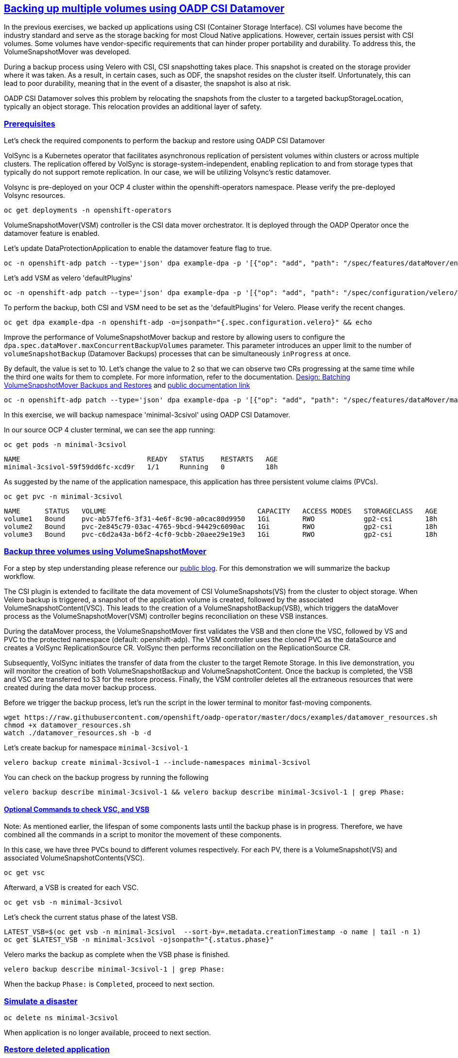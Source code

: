 :sectlinks:
:markup-in-source: verbatim,attributes,quotes
:OCP4_PASSWORD: %ocp4_password%
:CLUSTER_ADMIN_USER: %cluster_admin_user%
:CLUSTER_ADMIN_PASSWORD: %cluster_admin_password%
:APPS_URL: %apps_url%
:API_URL: %api_url%

== Backing up multiple volumes using OADP CSI Datamover

In the previous exercises, we backed up applications using CSI (Container Storage Interface). CSI volumes have become the industry standard and serve as the storage backing for most Cloud Native applications. However, certain issues persist with CSI volumes. Some volumes have vendor-specific requirements that can hinder proper portability and durability. To address this, the VolumeSnapshotMover was developed.

During a backup process using Velero with CSI, CSI snapshotting takes place. This snapshot is created on the storage provider where it was taken. As a result, in certain cases, such as ODF, the snapshot resides on the cluster itself. Unfortunately, this can lead to poor durability, meaning that in the event of a disaster, the snapshot is also at risk.

OADP CSI Datamover solves this problem by relocating the snapshots from the cluster to a targeted backupStorageLocation, typically an object storage. This relocation provides an additional layer of safety.

=== Prerequisites
Let's check the required components to perform the backup and restore using OADP CSI Datamover

VolSync is a Kubernetes operator that facilitates asynchronous replication of persistent volumes within clusters or across multiple clusters. The replication offered by VolSync is storage-system-independent, enabling replication to and from storage types that typically do not support remote replication. In our case, we will be utilizing Volsync's restic datamover.

Volsync is pre-deployed on your OCP 4 cluster within the openshift-operators namespace. Please verify the pre-deployed Volsync resources.
[source,bash,role=execute]
----
oc get deployments -n openshift-operators
----

VolumeSnapshotMover(VSM) controller is the CSI data mover orchestrator.  It is deployed through the OADP Operator once the datamover feature is enabled.

Let's update DataProtectionApplication to enable the datamover feature flag to true.
[source,bash,role=execute]
----
oc -n openshift-adp patch --type='json' dpa example-dpa -p '[{"op": "add", "path": "/spec/features/dataMover/enable", "value": true}]'
----

Let's add VSM as velero 'defaultPlugins'
[source,bash,role=execute]
----
oc -n openshift-adp patch --type='json' dpa example-dpa -p '[{"op": "add", "path": "/spec/configuration/velero/defaultPlugins/-", "value": 'vsm'}]'
----

To perform the backup, both CSI and VSM need to be set as the 'defaultPlugins' for Velero.
Please verify the recent changes.
[source,bash,role=execute]
----
oc get dpa example-dpa -n openshift-adp -o=jsonpath="{.spec.configuration.velero}" && echo
----

Improve the performance of VolumeSnapshotMover backup and restore by allowing users to configure the `dpa.spec.dataMover.maxConcurrentBackupVolumes` parameter. This parameter introduces an upper limit to the number of `volumeSnapshotBackup` (Datamover Backups) processes that can be simultaneously `inProgress` at once.

By default, the value is set to 10. Let's change the value to 2 so that we can observe two CRs progressing at the same time while the third one waits for them to complete. For more information, refer to the documentation. https://github.com/migtools/volume-snapshot-mover/blob/master/docs/design/batching.md[Design: Batching VolumeSnapshotMover Backups and Restores] and https://access.redhat.com/documentation/en-us/openshift_container_platform/4.12/html-single/backup_and_restore/index#oadp-using-data-mover-for-csi-snapshots_backing-up-applications[public documentation link]
[source,bash,role=execute]
----
oc -n openshift-adp patch --type='json' dpa example-dpa -p '[{"op": "add", "path": "/spec/features/dataMover/maxConcurrentBackupVolumes", "value": "2"}]'
----

In this exercise, we will backup namespace 'minimal-3csivol' using OADP CSI Datamover. 

In our source OCP 4 cluster terminal, we can see the app running:
[source,bash,role=execute]
----
oc get pods -n minimal-3csivol
----
[source,subs="{markup-in-source}"]
--------------------------------------------------------------------------------
NAME                               READY   STATUS    RESTARTS   AGE
minimal-3csivol-59f59dd6fc-xcd9r   1/1     Running   0          18h
--------------------------------------------------------------------------------

As suggested by the name of the application namespace, this application has three persistent volume claims (PVCs).
[source,bash,role=execute]
----
oc get pvc -n minimal-3csivol
----
[source,subs="{markup-in-source}"]
--------------------------------------------------------------------------------
NAME      STATUS   VOLUME                                     CAPACITY   ACCESS MODES   STORAGECLASS   AGE
volume1   Bound    pvc-ab57fef6-3f31-4e6f-8c90-a0cac80d9950   1Gi        RWO            gp2-csi        18h
volume2   Bound    pvc-2e845c79-03ac-4765-9bcd-94429c6090ac   1Gi        RWO            gp2-csi        18h
volume3   Bound    pvc-c6d2a43a-b6f2-4cf0-9cbb-20aee29e19e3   1Gi        RWO            gp2-csi        18h
--------------------------------------------------------------------------------

=== Backup three volumes using VolumeSnapshotMover

For a step by step understanding please reference our https://github.com/openshift/oadp-operator/blob/master/blogs/data-mover/data-mover-overview.md[public blog]. For this demonstration we will summarize the backup workflow.

The CSI plugin is extended to facilitate the data movement of CSI VolumeSnapshots(VS) from the cluster to object storage. When Velero backup is triggered, a snapshot of the application volume is created, followed by the associated VolumeSnapshotContent(VSC). This leads to the creation of a VolumeSnapshotBackup(VSB), which triggers the dataMover process as the VolumeSnapshotMover(VSM) controller begins reconciliation on these VSB instances.

During the dataMover process, the VolumeSnapshotMover first validates the VSB and then clone the VSC, followed by VS and PVC to the protected namespace (default: openshift-adp). The VSM controller uses the cloned PVC as the dataSource and creates a VolSync ReplicationSource CR. VolSync then performs reconciliation on the ReplicationSource CR.

Subsequently, VolSync initiates the transfer of data from the cluster to the target Remote Storage. In this live demonstration, you will monitor the creation of both VolumeSnapshotBackup and VolumeSnapshotContent. Once the backup is completed, the VSB and VSC are transferred to S3 for the restore process. Finally, the VSM controller deletes all the extraneous resources that were created during the data mover backup process.

Before we trigger the backup process, let's run the script in the lower terminal to monitor fast-moving components.
[source,bash,role=execute-2]
----
wget https://raw.githubusercontent.com/openshift/oadp-operator/master/docs/examples/datamover_resources.sh
chmod +x datamover_resources.sh
watch ./datamover_resources.sh -b -d
----

Let's create backup for namespace `minimal-3csivol-1`
[source,bash,role=execute]
----
velero backup create minimal-3csivol-1 --include-namespaces minimal-3csivol
----

You can check on the backup progress by running the following
[source,bash,role=execute]
----
velero backup describe minimal-3csivol-1 && velero backup describe minimal-3csivol-1 | grep Phase:
----

==== Optional Commands to check VSC, and VSB

Note: As mentioned earlier, the lifespan of some components lasts until the backup phase is in progress. Therefore, we have combined all the commands in a script to monitor the movement of these components.

In this case, we have three PVCs bound to different volumes respectively. For each PV, there is a VolumeSnapshot(VS) and associated VolumeSnapshotContents(VSC).
[source,bash,role=execute]
----
oc get vsc
----

Afterward, a VSB is created for each VSC.
[source,bash,role=execute]
----
oc get vsb -n minimal-3csivol
----

Let's check the current status phase of the latest VSB.
[source,bash,role=execute]
----
LATEST_VSB=$(oc get vsb -n minimal-3csivol  --sort-by=.metadata.creationTimestamp -o name | tail -n 1)
oc get $LATEST_VSB -n minimal-3csivol -ojsonpath="{.status.phase}"
----

Velero marks the backup as complete when the VSB phase is finished.
[source,bash,role=execute]
----
velero backup describe minimal-3csivol-1 | grep Phase:
----
When the backup `Phase:` is `Completed`, proceed to next section.

=== Simulate a disaster
[source,bash,role=execute]
----
oc delete ns minimal-3csivol
----
When application is no longer available, proceed to next section.

=== Restore deleted application
For a step by step understanding please reference our https://cloud.redhat.com/blog/a-technical-overview-of-volumesnapshotmover[public blog]. For this demonstration we will summarize the restore workflow.

Previously mentioned, during the backup process, a VSB custom resource is stored as a backup object that contains essential details for performing a volumeSnapshotMover restore.
When a VSB CR is encountered, the VSM plugin generates a VSR CR. The VSM controller then begins to reconcile on the VSR CR. Furthermore, the VSM controller creates a VolSync ReplicationDestination CR in the OADP Operator namespace, which facilitates the recovery of the VolumeSnapshot stored in the object storage location during the backup.

After the completion of the VolSync restore step, the Velero restore process continues as usual. However, the CSI plugin utilizes the snapHandle of the VolSync VolumeSnapshot as the data source for its corresponding PVC.

Before we start the restore process, let's run the same script we ran earlier to monitor the restore process.
[source,bash,role=execute-2]
----
watch ./datamover_resources.sh -r -d
----

We can restore application deleted earlier from the backup we created.
[source,bash,role=execute]
----
velero restore create minimal-3csivol-restore-1 --from-backup minimal-3csivol-1
----

You can check on the restore progress by running the following
[source,bash,role=execute]
----
velero restore describe minimal-3csivol-restore-1 && velero restore describe minimal-3csivol-restore-1 | grep Phase:
----

When the restore `Phase:` is `Completed`, verify application resources.
[source,bash,role=execute]
----
oc get pods -n minimal-3csivol
----
[source,subs="{markup-in-source}"]
--------------------------------------------------------------------------------
NAME                               READY   STATUS    RESTARTS   AGE
minimal-3csivol-dgd56h78dk-sdg7h   1/1     Running   0          18h
--------------------------------------------------------------------------------
